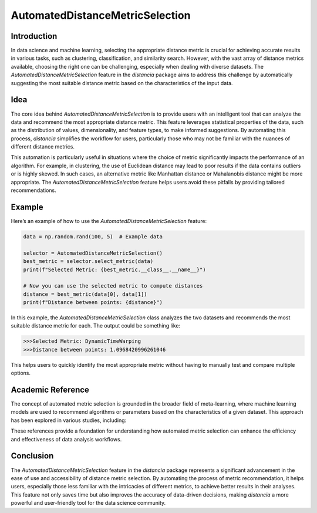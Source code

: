 AutomatedDistanceMetricSelection
================================

Introduction
------------

In data science and machine learning, selecting the appropriate distance metric is crucial for achieving accurate results in various tasks, such as clustering, classification, and similarity search. However, with the vast array of distance metrics available, choosing the right one can be challenging, especially when dealing with diverse datasets. The `AutomatedDistanceMetricSelection` feature in the `distancia` package aims to address this challenge by automatically suggesting the most suitable distance metric based on the characteristics of the input data.

Idea
----

The core idea behind `AutomatedDistanceMetricSelection` is to provide users with an intelligent tool that can analyze the data and recommend the most appropriate distance metric. This feature leverages statistical properties of the data, such as the distribution of values, dimensionality, and feature types, to make informed suggestions. By automating this process, `distancia` simplifies the workflow for users, particularly those who may not be familiar with the nuances of different distance metrics.

This automation is particularly useful in situations where the choice of metric significantly impacts the performance of an algorithm. For example, in clustering, the use of Euclidean distance may lead to poor results if the data contains outliers or is highly skewed. In such cases, an alternative metric like Manhattan distance or Mahalanobis distance might be more appropriate. The `AutomatedDistanceMetricSelection` feature helps users avoid these pitfalls by providing tailored recommendations.

Example
-------

Here’s an example of how to use the `AutomatedDistanceMetricSelection` feature:

.. code-block:: python

  data = np.random.rand(100, 5)  # Example data

  selector = AutomatedDistanceMetricSelection()
  best_metric = selector.select_metric(data)
  print(f"Selected Metric: {best_metric.__class__.__name__}")

  # Now you can use the selected metric to compute distances
  distance = best_metric(data[0], data[1])
  print(f"Distance between points: {distance}")

.. code-block:: text



In this example, the `AutomatedDistanceMetricSelection` class analyzes the two datasets and recommends the most suitable distance metric for each. The output could be something like:

.. code-block:: text

  >>>Selected Metric: DynamicTimeWarping
  >>>Distance between points: 1.0968420996261046

This helps users to quickly identify the most appropriate metric without having to manually test and compare multiple options.

Academic Reference
------------------

The concept of automated metric selection is grounded in the broader field of meta-learning, where machine learning models are used to recommend algorithms or parameters based on the characteristics of a given dataset. This approach has been explored in various studies, including:


These references provide a foundation for understanding how automated metric selection can enhance the efficiency and effectiveness of data analysis workflows.

Conclusion
----------

The `AutomatedDistanceMetricSelection` feature in the `distancia` package represents a significant advancement in the ease of use and accessibility of distance metric selection. By automating the process of metric recommendation, it helps users, especially those less familiar with the intricacies of different metrics, to achieve better results in their analyses. This feature not only saves time but also improves the accuracy of data-driven decisions, making `distancia` a more powerful and user-friendly tool for the data science community.

